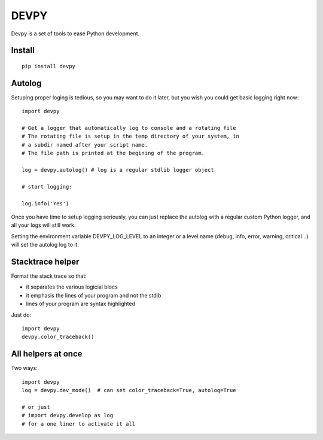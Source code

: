 DEVPY
-----

Devpy is a set of tools to ease Python development.

Install
=========

::

    pip install devpy


Autolog
========

Setuping proper loging is tedious, so you may want to do it later, but you wish you could get basic logging right now::

    import devpy

    # Get a logger that automatically log to console and a rotating file
    # The rotating file is setup in the temp directory of your system, in
    # a subdir named after your script name.
    # The file path is printed at the begining of the program.

    log = devpy.autolog() # log is a regular stdlib logger object

    # start logging:

    log.info('Yes')

Once you have time to setup logging seriously, you can just replace the autolog with a regular custom Python logger, and all your logs will still work.

Setting the environment variable DEVPY_LOG_LEVEL to an integer or a level name (debug, info, error, warning, critical...) will set the autolog log to it.


Stacktrace helper
=================

Format the stack trace so that:

- it separates the various logicial blocs
- it emphasis the lines of your program and not the stdlb
- lines of your program are syntax highlighted

Just do::

    import devpy
    devpy.color_traceback()


All helpers at once
===================

Two ways::

    import devpy
    log = devpy.dev_mode()  # can set color_traceback=True, autolog=True

    # or just
    # import devpy.develop as log
    # for a one liner to activate it all



